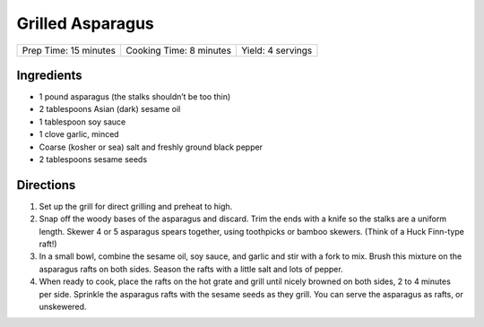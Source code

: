 Grilled Asparagus
=================

+-----------------------+-------------------------+-------------------+
| Prep Time: 15 minutes | Cooking Time: 8 minutes | Yield: 4 servings |
+-----------------------+-------------------------+-------------------+

Ingredients
-----------

-  1 pound asparagus (the stalks shouldn’t be too thin)
-  2 tablespoons Asian (dark) sesame oil
-  1 tablespoon soy sauce
-  1 clove garlic, minced
-  Coarse (kosher or sea) salt and freshly ground black pepper
-  2 tablespoons sesame seeds


Directions
----------
1. Set up the grill for direct grilling and preheat to high.
2. Snap off the woody bases of the asparagus and discard. Trim the ends
   with a knife so the stalks are a uniform length. Skewer 4 or 5
   asparagus spears together, using toothpicks or bamboo skewers. (Think
   of a Huck Finn-type raft!)
3. In a small bowl, combine the sesame oil, soy sauce, and garlic and
   stir with a fork to mix. Brush this mixture on the asparagus rafts on
   both sides. Season the rafts with a little salt and lots of pepper.
4. When ready to cook, place the rafts on the hot grate and grill until
   nicely browned on both sides, 2 to 4 minutes per side. Sprinkle the
   asparagus rafts with the sesame seeds as they grill. You can serve
   the asparagus as rafts, or unskewered.

